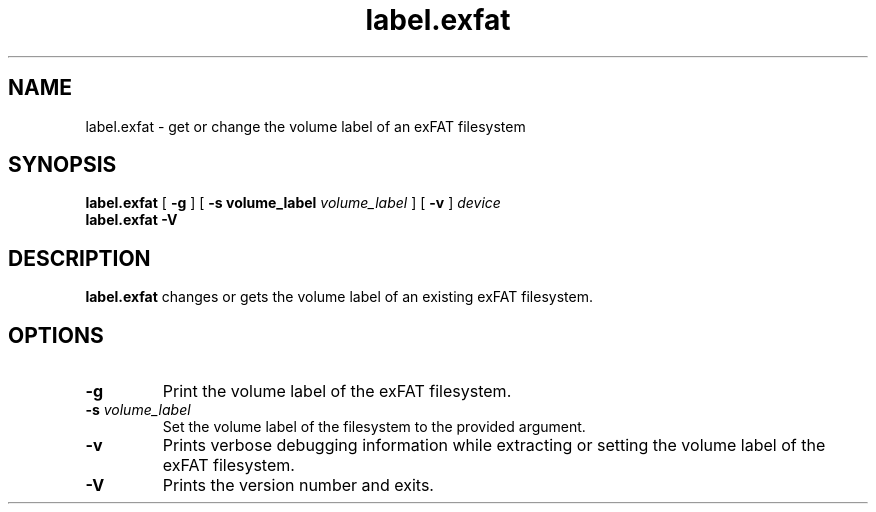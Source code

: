 .TH label.exfat 8
.SH NAME
label.exfat \- get or change the volume label of an exFAT filesystem
.SH SYNOPSIS
.B label.exfat
[
.B \-g
] [
.B \-s volume_label
.I volume_label
] [
.B \-v
]
.I device
.br
.B label.exfat \-V
.SH DESCRIPTION
.B label.exfat
changes or gets the volume label of an existing exFAT filesystem.
.PP
.SH OPTIONS
.TP
.BI \-g
Print the volume label of the exFAT filesystem.
.TP
.BI \-s " volume_label"
Set the volume label of the filesystem to the provided argument.
.TP
.BI \-v
Prints verbose debugging information while extracting or setting the volume
label of the exFAT filesystem.
.TP
.B \-V
Prints the version number and exits.
.TP
